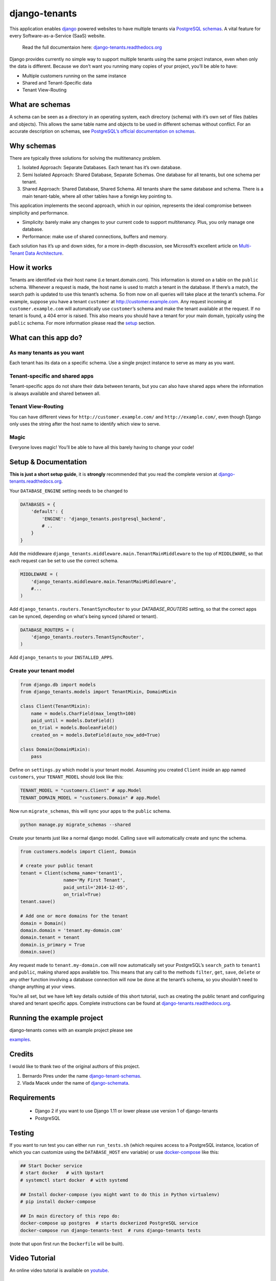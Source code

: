 django-tenants
==============
.. image:: https://badges.gitter.im/Join%20Chat.svg
   :alt: Join the chat at https://gitter.im/django-tenants
   :target: https://gitter.im/django-tenants/Lobby?utm_source=share-link&utm_medium=link&utm_campaign=share-link

.. image:: https://badge.fury.io/py/django-tenants.svg
    :target: http://badge.fury.io/py/django-tenants

.. image:: https://github.com/tomturner/django-tenants/workflows/code/badge.svg
    :alt: Build status
    :target: https://github.com/tomturner/django-tenants/actions

.. image:: https://readthedocs.org/projects/pip/badge/?version=latest
    :target: https://django-tenants.readthedocs.io/en/latest/

This application enables `django`_ powered websites to have multiple
tenants via `PostgreSQL schemas`_. A vital feature for every
Software-as-a-Service (SaaS) website.

    Read the full documentaion here: `django-tenants.readthedocs.org`_

Django provides currently no simple way to support multiple tenants
using the same project instance, even when only the data is different.
Because we don’t want you running many copies of your project, you’ll be
able to have:

-  Multiple customers running on the same instance
-  Shared and Tenant-Specific data
-  Tenant View-Routing



What are schemas
----------------

A schema can be seen as a directory in an operating system, each
directory (schema) with it’s own set of files (tables and objects). This
allows the same table name and objects to be used in different schemas
without conflict. For an accurate description on schemas, see
`PostgreSQL’s official documentation on schemas`_.

Why schemas
-----------

There are typically three solutions for solving the multitenancy
problem.

1. Isolated Approach: Separate Databases. Each tenant has it’s own
   database.

2. Semi Isolated Approach: Shared Database, Separate Schemas. One
   database for all tenants, but one schema per tenant.

3. Shared Approach: Shared Database, Shared Schema. All tenants share
   the same database and schema. There is a main tenant-table, where all
   other tables have a foreign key pointing to.

This application implements the second approach, which in our opinion,
represents the ideal compromise between simplicity and performance.

-  Simplicity: barely make any changes to your current code to support
   multitenancy. Plus, you only manage one database.
-  Performance: make use of shared connections, buffers and memory.

Each solution has it’s up and down sides, for a more in-depth
discussion, see Microsoft’s excellent article on `Multi-Tenant Data
Architecture`_.

How it works
------------

Tenants are identified via their host name (i.e tenant.domain.com). This
information is stored on a table on the ``public`` schema. Whenever a
request is made, the host name is used to match a tenant in the
database. If there’s a match, the search path is updated to use this
tenant’s schema. So from now on all queries will take place at the
tenant’s schema. For example, suppose you have a tenant ``customer`` at
http://customer.example.com. Any request incoming at
``customer.example.com`` will automatically use ``customer``\ ’s schema
and make the tenant available at the request. If no tenant is found, a
404 error is raised. This also means you should have a tenant for your
main domain, typically using the ``public`` schema. For more information
please read the `setup`_ section.

What can this app do?
---------------------

As many tenants as you want
~~~~~~~~~~~~~~~~~~~~~~~~~~~

Each tenant has its data on a specific schema. Use a single project
instance to serve as many as you want.

Tenant-specific and shared apps
~~~~~~~~~~~~~~~~~~~~~~~~~~~~~~~

Tenant-specific apps do not share their data between tenants, but you
can also have shared apps where the information is always available and
shared between all.

Tenant View-Routing
~~~~~~~~~~~~~~~~~~~

You can have different views for ``http://customer.example.com/`` and
``http://example.com/``, even though Django only uses the string after
the host name to identify which view to serve.

Magic
~~~~~

Everyone loves magic! You’ll be able to have all this barely having to
change your code!

Setup & Documentation
---------------------

**This is just a short setup guide**, it is **strongly** recommended
that you read the complete version at
`django-tenants.readthedocs.org`_.

Your ``DATABASE_ENGINE`` setting needs to be changed to

.. code-block:: python

    DATABASES = {
        'default': {
            'ENGINE': 'django_tenants.postgresql_backend',
            # ..
        }
    }    

Add the middleware ``django_tenants.middleware.main.TenantMainMiddleware`` to the
top of ``MIDDLEWARE``, so that each request can be set to use
the correct schema.

.. code-block:: python

    MIDDLEWARE = (
        'django_tenants.middleware.main.TenantMainMiddleware',
        #...
    )
    
Add ``django_tenants.routers.TenantSyncRouter`` to your `DATABASE_ROUTERS`
setting, so that the correct apps can be synced, depending on what's 
being synced (shared or tenant).

.. code-block:: python

    DATABASE_ROUTERS = (
        'django_tenants.routers.TenantSyncRouter',
    )

Add ``django_tenants`` to your ``INSTALLED_APPS``.

Create your tenant model
~~~~~~~~~~~~~~~~~~~~~~~~

.. code-block:: python

    from django.db import models
    from django_tenants.models import TenantMixin, DomainMixin

    class Client(TenantMixin):
        name = models.CharField(max_length=100)
        paid_until = models.DateField()
        on_trial = models.BooleanField()
        created_on = models.DateField(auto_now_add=True)

    class Domain(DomainMixin):
        pass

Define on ``settings.py`` which model is your tenant model. Assuming you
created ``Client`` inside an app named ``customers``, your
``TENANT_MODEL`` should look like this:

.. code-block:: python

    TENANT_MODEL = "customers.Client" # app.Model
    TENANT_DOMAIN_MODEL = "customers.Domain" # app.Model

Now run ``migrate_schemas``, this will sync your apps to the ``public``
schema.

.. code-block:: bash

    python manage.py migrate_schemas --shared

Create your tenants just like a normal django model. Calling ``save``
will automatically create and sync the schema.

.. code-block:: python

    from customers.models import Client, Domain

    # create your public tenant
    tenant = Client(schema_name='tenant1',
                    name='My First Tenant',
                    paid_until='2014-12-05',
                    on_trial=True)
    tenant.save()

    # Add one or more domains for the tenant
    domain = Domain()
    domain.domain = 'tenant.my-domain.com'
    domain.tenant = tenant
    domain.is_primary = True
    domain.save()

Any request made to ``tenant.my-domain.com`` will now automatically set
your PostgreSQL’s ``search_path`` to ``tenant1`` and ``public``, making
shared apps available too. This means that any call to the methods
``filter``, ``get``, ``save``, ``delete`` or any other function
involving a database connection will now be done at the tenant’s schema,
so you shouldn’t need to change anything at your views.

You’re all set, but we have left key details outside of this short
tutorial, such as creating the public tenant and configuring shared and
tenant specific apps. Complete instructions can be found at
`django-tenants.readthedocs.org`_.



Running the example project
---------------------------

django-tenants comes with an example project please see

`examples`_.


Credits
-------

I would like to thank two of the original authors of this project.

1. Bernardo Pires under the name `django-tenant-schemas`_.

2. Vlada Macek under the name of `django-schemata`_.

Requirements
------------

 - Django 2 if you want to use Django 1.11 or lower please use version 1 of django-tenants
 - PostgreSQL

Testing
-------

If you want to run test you can either run ``run_tests.sh`` (which requires access to
a PostgreSQL instance, location of which you can customize using the ``DATABASE_HOST``
env variable) or use `docker-compose`_ like this:

.. code-block:: bash

    ## Start Docker service
    # start docker   # with Upstart
    # systemctl start docker  # with systemd

    ## Install docker-compose (you might want to do this in Python virtualenv)
    # pip install docker-compose

    ## In main directory of this repo do:
    docker-compose up postgres  # starts dockerized PostgreSQL service
    docker-compose run django-tenants-test  # runs django-tenants tests

(note that upon first run the ``Dockerfile`` will be built).

Video Tutorial
--------------

An online video tutorial is available on `youtube`_.

Donation
--------

If this project help you reduce time to develop, you can give me cake :)

.. image:: https://www.paypalobjects.com/en_US/i/btn/btn_donateCC_LG.gif
  :target: https://www.paypal.com/cgi-bin/webscr?cmd=_s-xclick&hosted_button_id=QU8BGC7DWB9G6&source=ur


.. _youtube: https://youtu.be/NsWlUMTfIFo
.. _django: https://www.djangoproject.com/
.. _PostgreSQL schemas: http://www.postgresql.org/docs/9.1/static/ddl-schemas.html
.. _PostgreSQL’s official documentation on schemas: http://www.postgresql.org/docs/9.1/static/ddl-schemas.html
.. _Multi-Tenant Data Architecture: https://web.archive.org/web/20160311212239/https://msdn.microsoft.com/en-us/library/aa479086.aspx
.. _setup: https://django-tenants.readthedocs.org/en/latest/install.html
.. _examples: https://django-tenants.readthedocs.org/en/latest/examples.html
.. _django-tenants.readthedocs.org: https://django-tenants.readthedocs.org/en/latest/
.. _django-tenant-schemas: http://github.com/bernardopires/django-tenant-schemas
.. _django-schemata: https://github.com/tuttle/django-schemata
.. _docker-compose: https://docs.docker.com/engine/reference/run/
